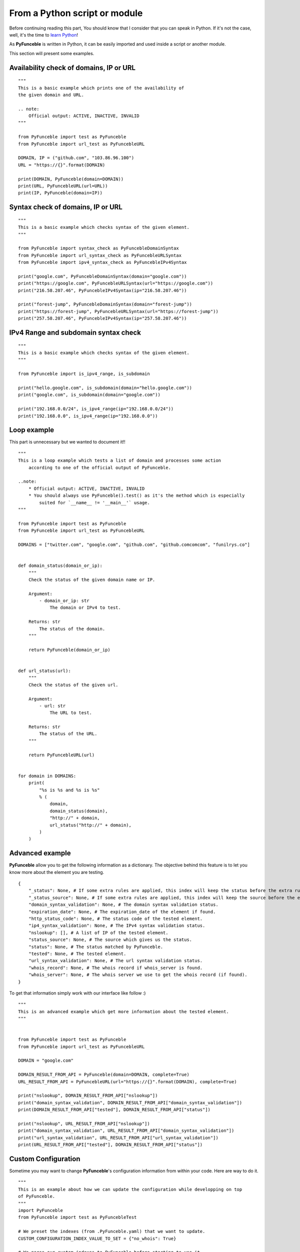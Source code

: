 From a Python script or module
------------------------------

Before continuing reading this part, You should know that I consider that you can speak in Python. If it's not the case, well, it's the time to `learn Python`_!

As **PyFunceble** is written in Python, it can be easily imported and used inside a script or another module.

This section will present some examples.

Availability check of domains, IP or URL
""""""""""""""""""""""""""""""""""""""""

::

    """
    This is a basic example which prints one of the availability of
    the given domain and URL.

    .. note:
        Official output: ACTIVE, INACTIVE, INVALID
    """

    from PyFunceble import test as PyFunceble
    from PyFunceble import url_test as PyFuncebleURL

    DOMAIN, IP = ("github.com", "103.86.96.100")
    URL = "https://{}".format(DOMAIN)

    print(DOMAIN, PyFunceble(domain=DOMAIN))
    print(URL, PyFuncebleURL(url=URL))
    print(IP, PyFunceble(domain=IP))

Syntax check of domains, IP or URL
"""""""""""""""""""""""""""""""""""

::

    """
    This is a basic example which checks syntax of the given element.
    """

    from PyFunceble import syntax_check as PyFuncebleDomainSyntax
    from PyFunceble import url_syntax_check as PyFuncebleURLSyntax
    from PyFunceble import ipv4_syntax_check as PyFuncebleIPv4Syntax

    print("google.com", PyFuncebleDomainSyntax(domain="google.com"))
    print("https://google.com", PyFuncebleURLSyntax(url="https://google.com"))
    print("216.58.207.46", PyFuncebleIPv4Syntax(ip="216.58.207.46"))

    print("forest-jump", PyFuncebleDomainSyntax(domain="forest-jump"))
    print("https://forest-jump", PyFuncebleURLSyntax(url="https://forest-jump"))
    print("257.58.207.46", PyFuncebleIPv4Syntax(ip="257.58.207.46"))

IPv4 Range and subdomain syntax check
""""""""""""""""""""""""""""""""""""""

::

    """
    This is a basic example which checks syntax of the given element.
    """

    from PyFunceble import is_ipv4_range, is_subdomain

    print("hello.google.com", is_subdomain(domain="hello.google.com"))
    print("google.com", is_subdomain(domain="google.com"))

    print("192.168.0.0/24", is_ipv4_range(ip="192.168.0.0/24"))
    print("192.168.0.0", is_ipv4_range(ip="192.168.0.0"))


Loop example
""""""""""""

This part is unnecessary but we wanted to document it!!

::

    """
    This is a loop example which tests a list of domain and processes some action
        according to one of the official output of PyFunceble.

    ..note:
        * Official output: ACTIVE, INACTIVE, INVALID
        * You should always use PyFunceble().test() as it's the method which is especially
            suited for `__name__ != '__main__'` usage.
    """

    from PyFunceble import test as PyFunceble
    from PyFunceble import url_test as PyFuncebleURL

    DOMAINS = ["twitter.com", "google.com", "github.com", "github.comcomcom", "funilrys.co"]


    def domain_status(domain_or_ip):
        """
        Check the status of the given domain name or IP.

        Argument:
            - domain_or_ip: str
                The domain or IPv4 to test.

        Returns: str
            The status of the domain.
        """

        return PyFunceble(domain_or_ip)


    def url_status(url):
        """
        Check the status of the given url.

        Argument:
            - url: str
                The URL to test.

        Returns: str
            The status of the URL.
        """

        return PyFuncebleURL(url)


    for domain in DOMAINS:
        print(
            "%s is %s and %s is %s"
            % (
                domain,
                domain_status(domain),
                "http://" + domain,
                url_status("http://" + domain),
            )
        )

Advanced example
""""""""""""""""

**PyFunceble** allow you to get the following information as a dictionary.
The objective behind this feature is to let you know more about the element you are testing.

::

    {
        "_status": None, # If some extra rules are applied, this index will keep the status before the extra rules was applied.
        "_status_source": None, # If some extra rules are applied, this index will keep the source before the extra rules was applied.
        "domain_syntax_validation": None, # The domain syntax validation status.
        "expiration_date": None, # The expiration_date of the element if found.
        "http_status_code": None, # The status code of the tested element.
        "ip4_syntax_validation": None, # The IPv4 syntax validation status.
        "nslookup": [], # A list of IP of the tested element.
        "status_source": None, # The source which gives us the status.
        "status": None, # The status matched by PyFunceble.
        "tested": None, # The tested element.
        "url_syntax_validation": None, # The url syntax validation status.
        "whois_record": None, # The whois record if whois_server is found.
        "whois_server": None, # The whois server we use to get the whois record (if found).
    }

To get that information simply work with our interface like follow :)

::

    """
    This is an advanced example which get more information about the tested element.
    """


    from PyFunceble import test as PyFunceble
    from PyFunceble import url_test as PyFuncebleURL

    DOMAIN = "google.com"

    DOMAIN_RESULT_FROM_API = PyFunceble(domain=DOMAIN, complete=True)
    URL_RESULT_FROM_API = PyFuncebleURL(url="https://{}".format(DOMAIN), complete=True)

    print("nslookup", DOMAIN_RESULT_FROM_API["nslookup"])
    print("domain_syntax_validation", DOMAIN_RESULT_FROM_API["domain_syntax_validation"])
    print(DOMAIN_RESULT_FROM_API["tested"], DOMAIN_RESULT_FROM_API["status"])

    print("nslookup", URL_RESULT_FROM_API["nslookup"])
    print("domain_syntax_validation", URL_RESULT_FROM_API["domain_syntax_validation"])
    print("url_syntax_validation", URL_RESULT_FROM_API["url_syntax_validation"])
    print(URL_RESULT_FROM_API["tested"], DOMAIN_RESULT_FROM_API["status"])

Custom Configuration
""""""""""""""""""""

Sometime you may want to change **PyFunceble**'s configuration information from within your code.
Here are way to do it.

::

    """
    This is an example about how we can update the configuration while developping on top
    of PyFunceble.
    """
    import PyFunceble
    from PyFunceble import test as PyFuncebleTest

    # We preset the indexes (from .PyFunceble.yaml) that we want to update.
    CUSTOM_CONFIGURATION_INDEX_VALUE_TO_SET = {"no_whois": True}

    # We parse our custom indexes to PyFunceble before starting to use it.
    PyFunceble.load_config(custom=CUSTOM_CONFIGURATION_INDEX_VALUE_TO_SET)

    # From now, each call of test so in this example PyFuncebleTest,
    # will not try to get/request the WHOIS record.

    DOMAINS = ["google.com", "github.com"]

    print("Start with global custom configuration.")
    for DOMAIN in DOMAINS:
        # This should return None
        print(DOMAIN, PyFuncebleTest(domain=DOMAIN, complete=True)["whois_record"])
    print("End with global custom configuration.\n")

    print("Start with local custom configuration.")

    # We update our index so that we can test/see how to parse it localy.
    CUSTOM_CONFIGURATION_INDEX_VALUE_TO_SET["no_whois"] = False

    for DOMAIN in DOMAINS:
        print("Start of WHOIS record of %s \n\n" % DOMAIN)

        # This part should return the WHOIS record.

        # This will - at each call of PyFuncebleTest or PyFuncebleURLTest on url testing -
        # update the configuration data with the one you give.
        print(
            PyFuncebleTest(
                domain=DOMAIN, complete=True, config=CUSTOM_CONFIGURATION_INDEX_VALUE_TO_SET
            )["whois_record"]
        )
        print("\n\nEnd of WHOIS record of %s" % DOMAIN)
    print("End with local custom configuration.")

.. _learn Python: http://www.learnpython.org/